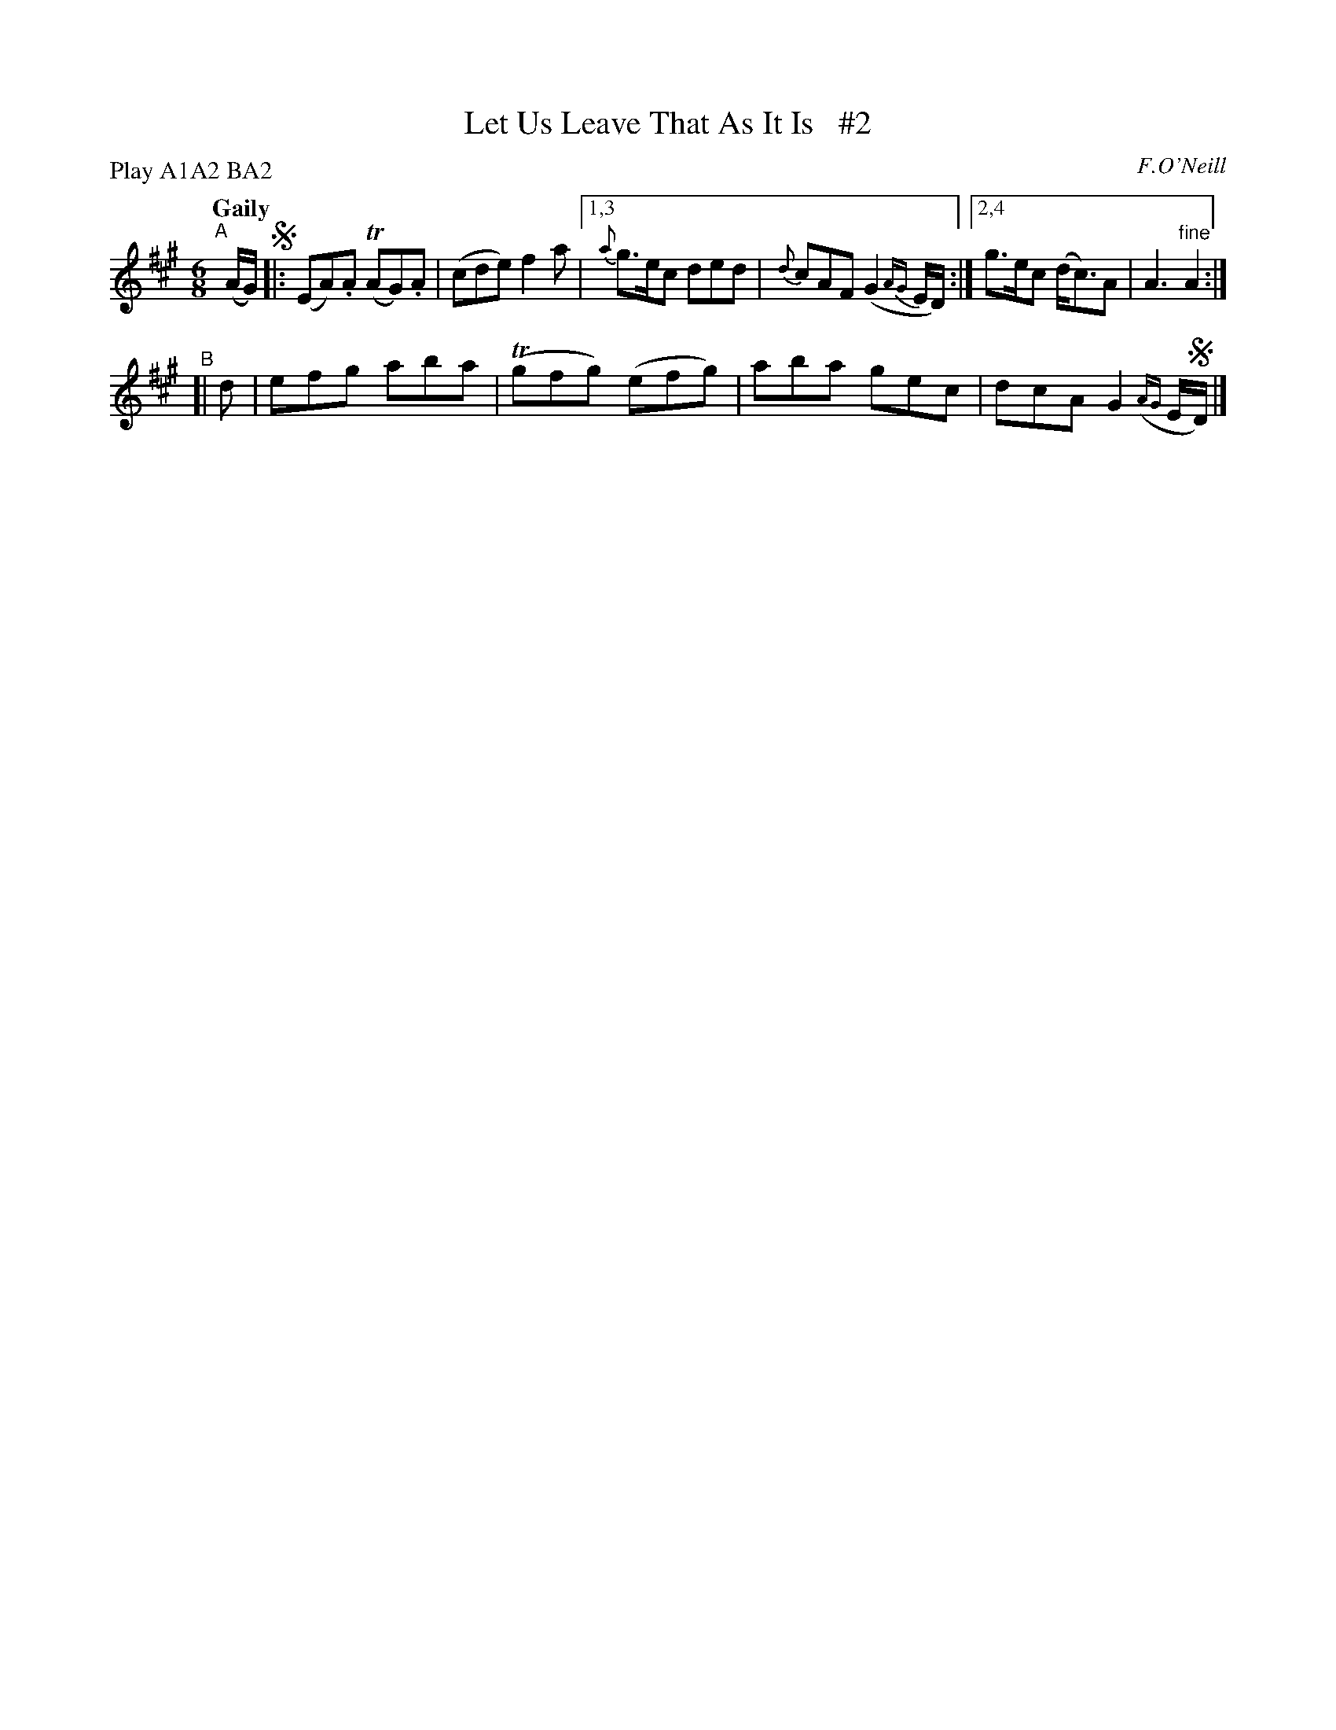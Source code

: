 X: 177
T: Let Us Leave That As It Is   #2
R: jig
%S: s:2 b:10(6+4)
B: O'Neill's 1850 #177
O: F.O'Neill
Z: henrik.norbeck@mailbox.swipnet.se
N: Compacted via repeats and multiple endings [JC]
N: Compacted by using labels and play order [JC]
P: Play A1A2 BA2
Q: "Gaily"
M: 6/8
L: 1/8
K: A
"^A"[|] (A/G/) !segno!|: (EA).A T(AG).A | (cde) f2 a |\
[1,3 {a}g>ec ded | {d}cAF (G2 {AG}E/D/) :|[2,4 g>ec (d<c)A | A3 "^fine"A2 :|
"^B"[| d | efg aba | T(gfg) (efg) | aba gec | dcA G2 ({AG}E/!segno!D/) |]

